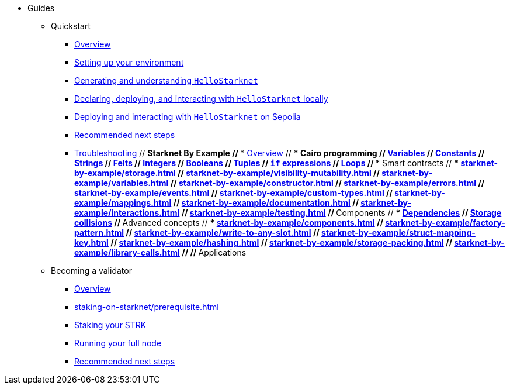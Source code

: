 * Guides
    ** Quickstart
        *** xref:quick-start:overview.adoc[Overview]
        *** xref:quick-start:environment-setup.adoc[Setting up your environment]
        *** xref:quick-start:hellostarknet.adoc[Generating and understanding `HelloStarknet`]
        *** xref:quick-start:devnet.adoc[Declaring, deploying, and interacting with `HelloStarknet` locally]
        *** xref:quick-start:sepolia.adoc[Deploying and interacting with `HelloStarknet` on Sepolia]
        *** xref:quick-start:next-steps.adoc[Recommended next steps]
        *** xref:quick-start:troubleshooting.adoc[Troubleshooting]
    // ** Starknet By Example
    //     *** xref:starknet-by-example/overview.adoc[Overview]
    //     *** Cairo programming
    //             **** xref:cairo-101/variables.adoc[Variables]
    //             **** xref:cairo-101/constants.adoc[Constants]
    //             **** xref:cairo-101/strings.adoc[Strings]
    //             **** xref:cairo-101/felt.adoc[Felts]
    //             **** xref:cairo-101/integers.adoc[Integers]
    //             **** xref:cairo-101/booleans.adoc[Booleans]
    //             **** xref:cairo-101/tuples.adoc[Tuples]
    //             **** xref:cairo-101/if-expressions.adoc[`if` expressions]
    //             **** xref:cairo-101/loops.adoc[Loops]
        // *** Smart contracts
        //     **** xref:starknet-by-example/storage.adoc[]
        //     **** xref:starknet-by-example/visibility-mutability.adoc[]
        //     **** xref:starknet-by-example/variables.adoc[]
        //     **** xref:starknet-by-example/constructor.adoc[]
        //     **** xref:starknet-by-example/errors.adoc[]
        //     **** xref:starknet-by-example/events.adoc[]
        //     **** xref:starknet-by-example/custom-types.adoc[]
        //     **** xref:starknet-by-example/mappings.adoc[]
        //     **** xref:starknet-by-example/documentation.adoc[]
        //     **** xref:starknet-by-example/interactions.adoc[]
        //     **** xref:starknet-by-example/testing.adoc[]
        // *** Components
        //     **** xref:starknet-by-example/components-dependencies.adoc[Dependencies]
        //     **** xref:starknet-by-example/components-storage-collisions.adoc[Storage collisions]
        // *** Advanced concepts
        //     **** xref:starknet-by-example/components.adoc[]
        //     **** xref:starknet-by-example/factory-pattern.adoc[]
        //     **** xref:starknet-by-example/write-to-any-slot.adoc[]
        //     **** xref:starknet-by-example/struct-mapping-key.adoc[]
        //     **** xref:starknet-by-example/hashing.adoc[]
        //     **** xref:starknet-by-example/storage-packing.adoc[]
        //     **** xref:starknet-by-example/library-calls.adoc[]
        // // *** Applications
    ** Becoming a validator
        *** xref:staking-on-starknet/overview.adoc[Overview]
        *** xref:staking-on-starknet/prerequisite.adoc[]
        *** xref:staking-on-starknet/stake.adoc[Staking your STRK]
        *** xref:staking-on-starknet/pathfinder.adoc[Running your full node]
        *** xref:staking-on-starknet/next-steps.adoc[Recommended next steps]